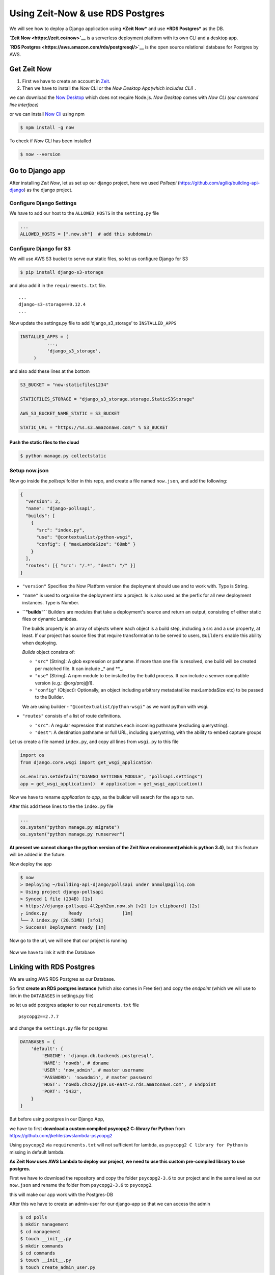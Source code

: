 Using Zeit-Now & use RDS Postgres
------------------------------------------------------

We will see how to deploy a Django application using ***Zeit Now*** and
use ***RDS Postgres*** as the DB.

**`Zeit Now <https://zeit.co/now>`__** is a serverless deployment
platform with its own CLI and a desktop app.

**`RDS Postgres <https://aws.amazon.com/rds/postgresql/>`__** is the
open source relational database for Postgres by AWS.

Get Zeit Now
~~~~~~~~~~~~

1) First we have to create an account in
   `Zeit <https://zeit.co/signup>`__.

2) Then we have to install the *Now* CLI or the *Now Desktop App(which
   includes CLI)* .

we can download the `Now Desktop <https://zeit.co/download#now-cli>`__
which does not require Node.js. *Now Desktop* comes with *Now CLI (our
command line interface)*

or we can install `Now Cli <https://zeit.co/download#now-cli>`__ using
npm

.. code:: sh


    $ npm install -g now

To check if *Now* CLI has been installed

.. code:: sh

    $ now --version

Go to Django app
~~~~~~~~~~~~~~~~

After installing *Zeit Now*, let us set up our django project, here we
used *Pollsapi* (https://github.com/agiliq/building-api-django) as the
django project.

Configure Django Settings
^^^^^^^^^^^^^^^^^^^^^^^^^

We have to add our host to the ``ALLOWED_HOSTS`` in the ``setting.py``
file

.. code:: py

    ...
    ALLOWED_HOSTS = [".now.sh"]  # add this subdomain

Configure Django for S3
^^^^^^^^^^^^^^^^^^^^^^^

We will use AWS S3 bucket to serve our static files, so let us configure
Django for S3

.. code:: sh

    $ pip install django-s3-storage

and also add it in the ``requirements.txt`` file.

::

    ...
    django-s3-storage==0.12.4
    ...

Now update the settings.py file to add ‘django\_s3\_storage’ to
``INSTALLED_APPS``

.. code:: py

    INSTALLED_APPS = (
              ...,
              'django_s3_storage',
         )

and also add these lines at the bottom

.. code:: py

    S3_BUCKET = "now-staticfiles1234"

    STATICFILES_STORAGE = "django_s3_storage.storage.StaticS3Storage"

    AWS_S3_BUCKET_NAME_STATIC = S3_BUCKET

    STATIC_URL = "https://%s.s3.amazonaws.com/" % S3_BUCKET

Push the static files to the cloud
''''''''''''''''''''''''''''''''''

.. code:: sh

    $ python manage.py collectstatic 

Setup now.json
^^^^^^^^^^^^^^

Now go inside the *pollsapi* folder in this repo, and create a file
named ``now.json``, and add the following:

.. code:: json

    {
      "version": 2,
      "name": "django-pollsapi",
      "builds": [
        {
          "src": "index.py",
          "use": "@contextualist/python-wsgi",
          "config": { "maxLambdaSize": "60mb" }
        }
      ],
      "routes": [{ "src": "/.*", "dest": "/" }]
    }

-  ``"version"`` Specifies the Now Platform version the deployment
   should use and to work with. Type is String.

-  ``"name"`` is used to organise the deployment into a project. Is is
   also used as the perfix for all new deployment instances. Type is
   Number.

-  **``"builds"``** Builders are modules that take a deployment's source
   and return an output, consisting of either static files or dynamic
   Lambdas.

   The builds property is an array of objects where each object is a
   build step, including a src and a use property, at least. If our
   project has source files that require transformation to be served to
   users, ``Builders`` enable this ability when deploying.

   *Builds* object consists of:

   -  ``"src"`` (String): A glob expression or pathname. If more than
      one file is resolved, one build will be created per matched file.
      It can include \_\* and \*\*\_.
   -  ``"use"`` (String): A npm module to be installed by the build
      process. It can include a semver compatible version (e.g.:
      @org/proj@1).
   -  ``"config"`` (Object): Optionally, an object including arbitrary
      metadata(like maxLambdaSize etc) to be passed to the Builder.

   We are using builder - ``"@contextualist/python-wsgi"`` as we want
   python with wsgi.

-  ``"routes"`` consists of a list of route definitions.

   -  ``"src"``: A regular expression that matches each incoming
      pathname (excluding querystring).
   -  ``"dest"``: A destination pathname or full URL, including
      querystring, with the ability to embed capture groups

Let us create a file named ``index.py``, and copy all lines from
``wsgi.py`` to this file

.. code:: py


    import os
    from django.core.wsgi import get_wsgi_application

    os.environ.setdefault("DJANGO_SETTINGS_MODULE", "pollsapi.settings")
    app = get_wsgi_application()  # application = get_wsgi_application()

Now we have to rename *application to app*, as the builder will search
for the ``app`` to run.

After this add these lines to the the ``index.py`` file

.. code:: py

    ...
    os.system("python manage.py migrate")
    os.system("python manage.py runserver")

**At present we cannot change the python version of the Zeit Now
environment(which is python 3.4)**, but this feature will be added in
the future.

Now deploy the app

.. code:: sh

    $ now
    > Deploying ~/building-api-django/pollsapi under anmol@agiliq.com
    > Using project django-pollsapi
    > Synced 1 file (234B) [1s]
    > https://django-pollsapi-4l2pyh2um.now.sh [v2] [in clipboard] [2s]
    ┌ index.py        Ready               [1m]
    └── λ index.py (20.53MB) [sfo1]
    > Success! Deployment ready [1m]

Now go to the url, we will see that our project is running

.. figure:: /_static/images/zeit-now/drf.png
   :alt: 

Now we have to link it with the Database

Linking with RDS Postgres
~~~~~~~~~~~~~~~~~~~~~~~~~

We are using AWS RDS Postgres as our Database.

So first **create an RDS postgres instance** (which also comes in Free
tier) and copy the *endpoint* (which we will use to link in the
``DATABASES`` in settings.py file)

so let us add postgres adapter to our ``requirements.txt`` file

::

    psycopg2==2.7.7

and change the ``settings.py`` file for postgres

.. code:: py


    DATABASES = {
        'default': {
            'ENGINE': 'django.db.backends.postgresql',
            'NAME': 'nowdb', # dbname
            'USER': 'now_admin', # master username
            'PASSWORD': 'nowadmin', # master password
            'HOST': 'nowdb.chc62yjp9.us-east-2.rds.amazonaws.com', # Endpoint
            'PORT': '5432',
        }
    }

But before using postgres in our Django App,

we have to first **download a custom compiled psycopg2 C-library for
Python** from https://github.com/jkehler/awslambda-psycopg2

Using ``psycopg2`` via ``requirements.txt`` will not sufficient for
lambda, as ``psycopg2 C library for Python`` is missing in default
lambda.

**As Zeit Now uses AWS Lambda to deploy our project, we need to use this
custom pre-compiled library to use postgres.**

First we have to download the repository and copy the folder
``psycopg2-3.6`` to our project and in the same level as our
``now.json`` and rename the folder from ``psycopg2-3.6`` to
``psycopg2``.

this will make our app work with the Postgres-DB

After this we have to create an admin-user for our django-app so that we
can access the admin

.. code:: sh


    $ cd polls
    $ mkdir management
    $ cd management
    $ touch __init__.py
    $ mkdir commands
    $ cd commands
    $ touch __init__.py
    $ touch create_admin_user.py

.. code:: py

    # polls/management/commands/create_admin_user.py
    import sys
    import logging

    from django.core.management.base import BaseCommand, CommandError
    from django.contrib.auth.models import User
    from django.conf import settings



    class Command(BaseCommand):
        help = 'Creates the initial admin user'

        def handle(self, *args, **options):
            if User.objects.filter(username="admin").exists():
                print("admin exists")
            else:
                u = User(username='admin')
                u.set_password('adminpass')
                u.is_superuser = True
                u.is_staff = True
                u.save()
                print("admin created")
            sys.exit()

this command will create the admin user if it does not exists

let us update the ``index.py`` by adding the command to create the admin
user below the migrate command

.. code:: py

    ...
    os.system("python manage.py migrate")
    os.system("python manage.py create_admin_user")     # add this line
    os.system("python manage.py runserver")

Now let us deploy the app with the updated database settings and the
custom postgres library

.. code:: sh

    $ now
    > Deploying ~/building-api-django/pollsapi under anmol@agiliq.com
    > Using project django-pollsapi
    > Synced 1 file (234B) [1s]
    > https://django-pollsapi-1asdsdfum.now.sh [v2] [in clipboard] [2s]
    ┌ index.py        Ready               [1m]
    └── λ index.py (20.53MB) [sfo1]
    > Success! Deployment ready [1m]

we can check the logs of the deployment by adding ``/_logs`` after our
url like https://django-pollsapi-1asdsdfum.now.sh/\_logs

Let us check the url

https://django-pollsapi-1asdsdfum.now.sh

.. figure:: /_static/images/zeit-now/drf.png
   :alt: 

https://django-pollsapi-1asdsdfum.now.sh/admin

.. figure:: /_static/images/zeit-now/admin.png
   :alt: 

| Now let us login to our admin
| |image0|

Now our Django app is linked to postgres and deployed using Zeit Now.

--------------


.. |image0| image:: /_static/images/zeit-now/admin-login.png
